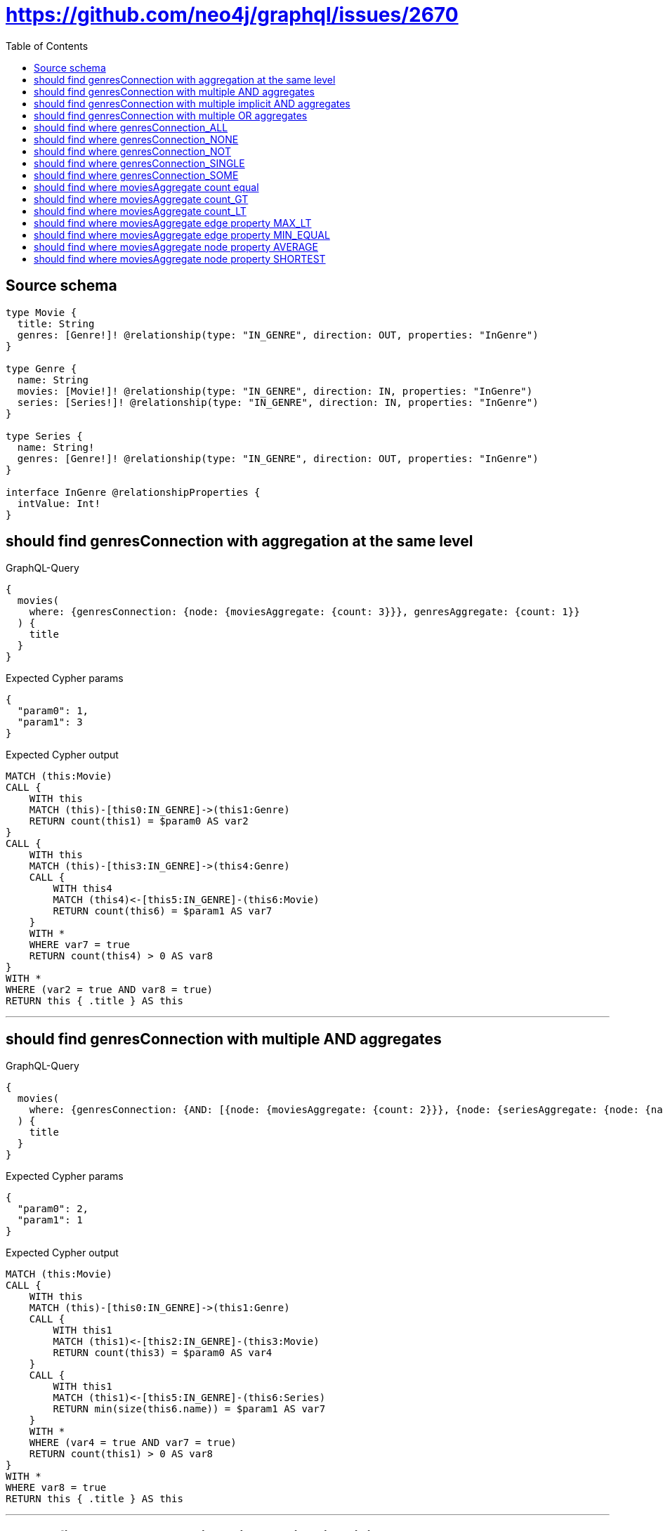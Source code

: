 :toc:

= https://github.com/neo4j/graphql/issues/2670

== Source schema

[source,graphql,schema=true]
----
type Movie {
  title: String
  genres: [Genre!]! @relationship(type: "IN_GENRE", direction: OUT, properties: "InGenre")
}

type Genre {
  name: String
  movies: [Movie!]! @relationship(type: "IN_GENRE", direction: IN, properties: "InGenre")
  series: [Series!]! @relationship(type: "IN_GENRE", direction: IN, properties: "InGenre")
}

type Series {
  name: String!
  genres: [Genre!]! @relationship(type: "IN_GENRE", direction: OUT, properties: "InGenre")
}

interface InGenre @relationshipProperties {
  intValue: Int!
}
----
== should find genresConnection with aggregation at the same level

.GraphQL-Query
[source,graphql]
----
{
  movies(
    where: {genresConnection: {node: {moviesAggregate: {count: 3}}}, genresAggregate: {count: 1}}
  ) {
    title
  }
}
----

.Expected Cypher params
[source,json]
----
{
  "param0": 1,
  "param1": 3
}
----

.Expected Cypher output
[source,cypher]
----
MATCH (this:Movie)
CALL {
    WITH this
    MATCH (this)-[this0:IN_GENRE]->(this1:Genre)
    RETURN count(this1) = $param0 AS var2
}
CALL {
    WITH this
    MATCH (this)-[this3:IN_GENRE]->(this4:Genre)
    CALL {
        WITH this4
        MATCH (this4)<-[this5:IN_GENRE]-(this6:Movie)
        RETURN count(this6) = $param1 AS var7
    }
    WITH *
    WHERE var7 = true
    RETURN count(this4) > 0 AS var8
}
WITH *
WHERE (var2 = true AND var8 = true)
RETURN this { .title } AS this
----

'''

== should find genresConnection with multiple AND aggregates

.GraphQL-Query
[source,graphql]
----
{
  movies(
    where: {genresConnection: {AND: [{node: {moviesAggregate: {count: 2}}}, {node: {seriesAggregate: {node: {name_SHORTEST_EQUAL: 1}}}}]}}
  ) {
    title
  }
}
----

.Expected Cypher params
[source,json]
----
{
  "param0": 2,
  "param1": 1
}
----

.Expected Cypher output
[source,cypher]
----
MATCH (this:Movie)
CALL {
    WITH this
    MATCH (this)-[this0:IN_GENRE]->(this1:Genre)
    CALL {
        WITH this1
        MATCH (this1)<-[this2:IN_GENRE]-(this3:Movie)
        RETURN count(this3) = $param0 AS var4
    }
    CALL {
        WITH this1
        MATCH (this1)<-[this5:IN_GENRE]-(this6:Series)
        RETURN min(size(this6.name)) = $param1 AS var7
    }
    WITH *
    WHERE (var4 = true AND var7 = true)
    RETURN count(this1) > 0 AS var8
}
WITH *
WHERE var8 = true
RETURN this { .title } AS this
----

'''

== should find genresConnection with multiple implicit AND aggregates

.GraphQL-Query
[source,graphql]
----
{
  movies(
    where: {genresConnection: {node: {moviesAggregate: {count: 2}, seriesAggregate: {node: {name_SHORTEST_EQUAL: 983}}}}}
  ) {
    title
  }
}
----

.Expected Cypher params
[source,json]
----
{
  "param0": 2,
  "param1": 983
}
----

.Expected Cypher output
[source,cypher]
----
MATCH (this:Movie)
CALL {
    WITH this
    MATCH (this)-[this0:IN_GENRE]->(this1:Genre)
    CALL {
        WITH this1
        MATCH (this1)<-[this2:IN_GENRE]-(this3:Movie)
        RETURN count(this3) = $param0 AS var4
    }
    CALL {
        WITH this1
        MATCH (this1)<-[this5:IN_GENRE]-(this6:Series)
        RETURN min(size(this6.name)) = $param1 AS var7
    }
    WITH *
    WHERE (var4 = true AND var7 = true)
    RETURN count(this1) > 0 AS var8
}
WITH *
WHERE var8 = true
RETURN this { .title } AS this
----

'''

== should find genresConnection with multiple OR aggregates

.GraphQL-Query
[source,graphql]
----
{
  movies(
    where: {genresConnection: {OR: [{node: {moviesAggregate: {count: 3}}}, {node: {seriesAggregate: {node: {name_SHORTEST_EQUAL: 983}}}}]}}
  ) {
    title
  }
}
----

.Expected Cypher params
[source,json]
----
{
  "param0": 3,
  "param1": 983
}
----

.Expected Cypher output
[source,cypher]
----
MATCH (this:Movie)
CALL {
    WITH this
    MATCH (this)-[this0:IN_GENRE]->(this1:Genre)
    CALL {
        WITH this1
        MATCH (this1)<-[this2:IN_GENRE]-(this3:Movie)
        RETURN count(this3) = $param0 AS var4
    }
    CALL {
        WITH this1
        MATCH (this1)<-[this5:IN_GENRE]-(this6:Series)
        RETURN min(size(this6.name)) = $param1 AS var7
    }
    WITH *
    WHERE (var4 = true OR var7 = true)
    RETURN count(this1) > 0 AS var8
}
WITH *
WHERE var8 = true
RETURN this { .title } AS this
----

'''

== should find where genresConnection_ALL

.GraphQL-Query
[source,graphql]
----
{
  movies(where: {genresConnection_ALL: {node: {moviesAggregate: {count: 2}}}}) {
    title
  }
}
----

.Expected Cypher params
[source,json]
----
{
  "param0": 2,
  "param1": 2
}
----

.Expected Cypher output
[source,cypher]
----
MATCH (this:Movie)
CALL {
    WITH this
    MATCH (this)-[this0:IN_GENRE]->(this1:Genre)
    CALL {
        WITH this1
        MATCH (this1)<-[this2:IN_GENRE]-(this3:Movie)
        RETURN count(this3) = $param0 AS var4
    }
    WITH *
    WHERE var4 = true
    RETURN count(this1) > 0 AS var5
}
CALL {
    WITH this
    MATCH (this)-[this0:IN_GENRE]->(this1:Genre)
    CALL {
        WITH this1
        MATCH (this1)<-[this6:IN_GENRE]-(this7:Movie)
        RETURN count(this7) = $param1 AS var8
    }
    WITH *
    WHERE NOT (var8 = true)
    RETURN count(this1) > 0 AS var9
}
WITH *
WHERE (var9 = false AND var5 = true)
RETURN this { .title } AS this
----

'''

== should find where genresConnection_NONE

.GraphQL-Query
[source,graphql]
----
{
  movies(where: {genresConnection_NONE: {node: {moviesAggregate: {count: 2}}}}) {
    title
  }
}
----

.Expected Cypher params
[source,json]
----
{
  "param0": 2
}
----

.Expected Cypher output
[source,cypher]
----
MATCH (this:Movie)
CALL {
    WITH this
    MATCH (this)-[this0:IN_GENRE]->(this1:Genre)
    CALL {
        WITH this1
        MATCH (this1)<-[this2:IN_GENRE]-(this3:Movie)
        RETURN count(this3) = $param0 AS var4
    }
    WITH *
    WHERE var4 = true
    RETURN count(this1) > 0 AS var5
}
WITH *
WHERE var5 = false
RETURN this { .title } AS this
----

'''

== should find where genresConnection_NOT

.GraphQL-Query
[source,graphql]
----
{
  movies(where: {genresConnection_NOT: {node: {moviesAggregate: {count: 2}}}}) {
    title
  }
}
----

.Expected Cypher params
[source,json]
----
{
  "param0": 2
}
----

.Expected Cypher output
[source,cypher]
----
MATCH (this:Movie)
CALL {
    WITH this
    MATCH (this)-[this0:IN_GENRE]->(this1:Genre)
    CALL {
        WITH this1
        MATCH (this1)<-[this2:IN_GENRE]-(this3:Movie)
        RETURN count(this3) = $param0 AS var4
    }
    WITH *
    WHERE var4 = true
    RETURN count(this1) > 0 AS var5
}
WITH *
WHERE var5 = false
RETURN this { .title } AS this
----

'''

== should find where genresConnection_SINGLE

.GraphQL-Query
[source,graphql]
----
{
  movies(where: {genresConnection_SINGLE: {node: {moviesAggregate: {count: 2}}}}) {
    title
  }
}
----

.Expected Cypher params
[source,json]
----
{
  "param0": 2
}
----

.Expected Cypher output
[source,cypher]
----
MATCH (this:Movie)
CALL {
    WITH this
    MATCH (this)-[this0:IN_GENRE]->(this1:Genre)
    CALL {
        WITH this1
        MATCH (this1)<-[this2:IN_GENRE]-(this3:Movie)
        RETURN count(this3) = $param0 AS var4
    }
    WITH *
    WHERE var4 = true
    RETURN count(this1) = 1 AS var5
}
WITH *
WHERE var5 = true
RETURN this { .title } AS this
----

'''

== should find where genresConnection_SOME

.GraphQL-Query
[source,graphql]
----
{
  movies(where: {genresConnection_SOME: {node: {moviesAggregate: {count: 2}}}}) {
    title
  }
}
----

.Expected Cypher params
[source,json]
----
{
  "param0": 2
}
----

.Expected Cypher output
[source,cypher]
----
MATCH (this:Movie)
CALL {
    WITH this
    MATCH (this)-[this0:IN_GENRE]->(this1:Genre)
    CALL {
        WITH this1
        MATCH (this1)<-[this2:IN_GENRE]-(this3:Movie)
        RETURN count(this3) = $param0 AS var4
    }
    WITH *
    WHERE var4 = true
    RETURN count(this1) > 0 AS var5
}
WITH *
WHERE var5 = true
RETURN this { .title } AS this
----

'''

== should find where moviesAggregate count equal

.GraphQL-Query
[source,graphql]
----
{
  movies(where: {genresConnection: {node: {moviesAggregate: {count: 2}}}}) {
    title
  }
}
----

.Expected Cypher params
[source,json]
----
{
  "param0": 2
}
----

.Expected Cypher output
[source,cypher]
----
MATCH (this:Movie)
CALL {
    WITH this
    MATCH (this)-[this0:IN_GENRE]->(this1:Genre)
    CALL {
        WITH this1
        MATCH (this1)<-[this2:IN_GENRE]-(this3:Movie)
        RETURN count(this3) = $param0 AS var4
    }
    WITH *
    WHERE var4 = true
    RETURN count(this1) > 0 AS var5
}
WITH *
WHERE var5 = true
RETURN this { .title } AS this
----

'''

== should find where moviesAggregate count_GT

.GraphQL-Query
[source,graphql]
----
{
  movies(where: {genresConnection: {node: {moviesAggregate: {count_GT: 2}}}}) {
    title
  }
}
----

.Expected Cypher params
[source,json]
----
{
  "param0": 2
}
----

.Expected Cypher output
[source,cypher]
----
MATCH (this:Movie)
CALL {
    WITH this
    MATCH (this)-[this0:IN_GENRE]->(this1:Genre)
    CALL {
        WITH this1
        MATCH (this1)<-[this2:IN_GENRE]-(this3:Movie)
        RETURN count(this3) > $param0 AS var4
    }
    WITH *
    WHERE var4 = true
    RETURN count(this1) > 0 AS var5
}
WITH *
WHERE var5 = true
RETURN this { .title } AS this
----

'''

== should find where moviesAggregate count_LT

.GraphQL-Query
[source,graphql]
----
{
  movies(where: {genresConnection: {node: {moviesAggregate: {count_LT: 3}}}}) {
    title
  }
}
----

.Expected Cypher params
[source,json]
----
{
  "param0": 3
}
----

.Expected Cypher output
[source,cypher]
----
MATCH (this:Movie)
CALL {
    WITH this
    MATCH (this)-[this0:IN_GENRE]->(this1:Genre)
    CALL {
        WITH this1
        MATCH (this1)<-[this2:IN_GENRE]-(this3:Movie)
        RETURN count(this3) < $param0 AS var4
    }
    WITH *
    WHERE var4 = true
    RETURN count(this1) > 0 AS var5
}
WITH *
WHERE var5 = true
RETURN this { .title } AS this
----

'''

== should find where moviesAggregate edge property MAX_LT

.GraphQL-Query
[source,graphql]
----
{
  movies(
    where: {genresConnection: {node: {moviesAggregate: {edge: {intValue_MAX_LT: 983}}}}}
  ) {
    title
  }
}
----

.Expected Cypher params
[source,json]
----
{
  "param0": 983
}
----

.Expected Cypher output
[source,cypher]
----
MATCH (this:Movie)
CALL {
    WITH this
    MATCH (this)-[this0:IN_GENRE]->(this1:Genre)
    CALL {
        WITH this1
        MATCH (this1)<-[this2:IN_GENRE]-(this3:Movie)
        RETURN max(this2.intValue) < $param0 AS var4
    }
    WITH *
    WHERE var4 = true
    RETURN count(this1) > 0 AS var5
}
WITH *
WHERE var5 = true
RETURN this { .title } AS this
----

'''

== should find where moviesAggregate edge property MIN_EQUAL

.GraphQL-Query
[source,graphql]
----
{
  movies(
    where: {genresConnection: {node: {moviesAggregate: {edge: {intValue_MIN_EQUAL: 1}}}}}
  ) {
    title
  }
}
----

.Expected Cypher params
[source,json]
----
{
  "param0": 1
}
----

.Expected Cypher output
[source,cypher]
----
MATCH (this:Movie)
CALL {
    WITH this
    MATCH (this)-[this0:IN_GENRE]->(this1:Genre)
    CALL {
        WITH this1
        MATCH (this1)<-[this2:IN_GENRE]-(this3:Movie)
        RETURN min(this2.intValue) = $param0 AS var4
    }
    WITH *
    WHERE var4 = true
    RETURN count(this1) > 0 AS var5
}
WITH *
WHERE var5 = true
RETURN this { .title } AS this
----

'''

== should find where moviesAggregate node property AVERAGE

.GraphQL-Query
[source,graphql]
----
{
  movies(
    where: {genresConnection: {node: {moviesAggregate: {node: {title_AVERAGE_EQUAL: 1}}}}}
  ) {
    title
  }
}
----

.Expected Cypher params
[source,json]
----
{
  "param0": 1
}
----

.Expected Cypher output
[source,cypher]
----
MATCH (this:Movie)
CALL {
    WITH this
    MATCH (this)-[this0:IN_GENRE]->(this1:Genre)
    CALL {
        WITH this1
        MATCH (this1)<-[this2:IN_GENRE]-(this3:Movie)
        RETURN avg(size(this3.title)) = $param0 AS var4
    }
    WITH *
    WHERE var4 = true
    RETURN count(this1) > 0 AS var5
}
WITH *
WHERE var5 = true
RETURN this { .title } AS this
----

'''

== should find where moviesAggregate node property SHORTEST

.GraphQL-Query
[source,graphql]
----
{
  movies(
    where: {genresConnection: {node: {moviesAggregate: {node: {title_SHORTEST_EQUAL: 5}}}}}
  ) {
    title
  }
}
----

.Expected Cypher params
[source,json]
----
{
  "param0": 5
}
----

.Expected Cypher output
[source,cypher]
----
MATCH (this:Movie)
CALL {
    WITH this
    MATCH (this)-[this0:IN_GENRE]->(this1:Genre)
    CALL {
        WITH this1
        MATCH (this1)<-[this2:IN_GENRE]-(this3:Movie)
        RETURN min(size(this3.title)) = $param0 AS var4
    }
    WITH *
    WHERE var4 = true
    RETURN count(this1) > 0 AS var5
}
WITH *
WHERE var5 = true
RETURN this { .title } AS this
----

'''

